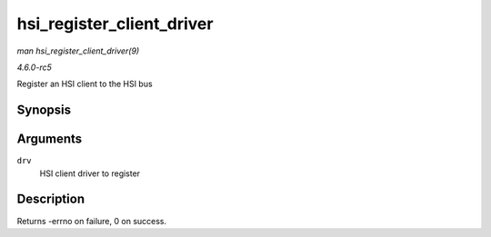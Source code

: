 .. -*- coding: utf-8; mode: rst -*-

.. _API-hsi-register-client-driver:

==========================
hsi_register_client_driver
==========================

*man hsi_register_client_driver(9)*

*4.6.0-rc5*

Register an HSI client to the HSI bus


Synopsis
========

.. c:function:: int hsi_register_client_driver( struct hsi_client_driver * drv )

Arguments
=========

``drv``
    HSI client driver to register


Description
===========

Returns -errno on failure, 0 on success.


.. ------------------------------------------------------------------------------
.. This file was automatically converted from DocBook-XML with the dbxml
.. library (https://github.com/return42/sphkerneldoc). The origin XML comes
.. from the linux kernel, refer to:
..
.. * https://github.com/torvalds/linux/tree/master/Documentation/DocBook
.. ------------------------------------------------------------------------------
